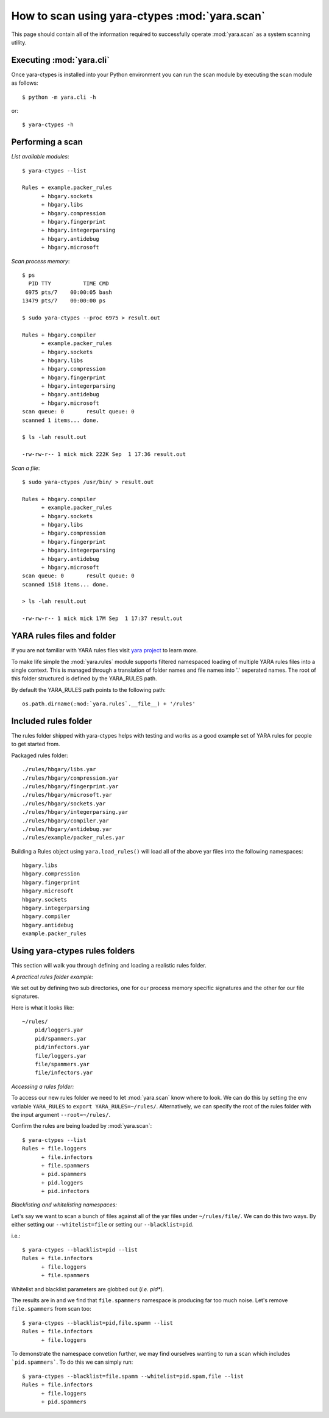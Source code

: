 .. _howto-scan:

How to scan using yara-ctypes :mod:`yara.scan` 
=====================================

This page should contain all of the information required to successfully
operate :mod:`yara.scan` as a system scanning utility.


Executing :mod:`yara.cli`
--------------------------

Once yara-ctypes is installed into your Python environment you can run the scan module by executing the scan module as follows::

    $ python -m yara.cli -h

or::

    $ yara-ctypes -h


Performing a scan
-----------------

*List available modules*::

    $ yara-ctypes --list

    Rules + example.packer_rules
          + hbgary.sockets
          + hbgary.libs
          + hbgary.compression
          + hbgary.fingerprint
          + hbgary.integerparsing
          + hbgary.antidebug
          + hbgary.microsoft


*Scan process memory*::

    $ ps 
      PID TTY          TIME CMD
     6975 pts/7    00:00:05 bash
    13479 pts/7    00:00:00 ps

    $ sudo yara-ctypes --proc 6975 > result.out
    
    Rules + hbgary.compiler
          + example.packer_rules
          + hbgary.sockets
          + hbgary.libs
          + hbgary.compression
          + hbgary.fingerprint
          + hbgary.integerparsing
          + hbgary.antidebug
          + hbgary.microsoft
    scan queue: 0       result queue: 0      
    scanned 1 items... done.

    $ ls -lah result.out 

    -rw-rw-r-- 1 mick mick 222K Sep  1 17:36 result.out


*Scan a file*::

    $ sudo yara-ctypes /usr/bin/ > result.out

    Rules + hbgary.compiler
          + example.packer_rules
          + hbgary.sockets
          + hbgary.libs
          + hbgary.compression
          + hbgary.fingerprint
          + hbgary.integerparsing
          + hbgary.antidebug
          + hbgary.microsoft
    scan queue: 0       result queue: 0      
    scanned 1518 items... done.

    > ls -lah result.out 

    -rw-rw-r-- 1 mick mick 17M Sep  1 17:37 result.out


YARA rules files and folder
---------------------------

If you are not familiar with YARA rules files visit `yara project`_ to learn
more.


To make life simple the :mod:`yara.rules` module supports filtered namespaced
loading of multiple YARA rules files into a single context.  This is managed
through a translation of folder names and file names into '.' seperated names.
The root of this folder structured is defined by the YARA_RULES path.


By default the YARA_RULES path points to the following path::

    os.path.dirname(:mod:`yara.rules`.__file__) + '/rules'


Included rules folder
---------------------

The rules folder shipped with yara-ctypes helps with testing and works as a
good example set of YARA rules for people to get started from. 

Packaged rules folder::

    ./rules/hbgary/libs.yar
    ./rules/hbgary/compression.yar
    ./rules/hbgary/fingerprint.yar
    ./rules/hbgary/microsoft.yar
    ./rules/hbgary/sockets.yar
    ./rules/hbgary/integerparsing.yar
    ./rules/hbgary/compiler.yar
    ./rules/hbgary/antidebug.yar
    ./rules/example/packer_rules.yar


Building a Rules object using ``yara.load_rules()`` will load all
of the above yar files into the following namespaces:: 

    hbgary.libs
    hbgary.compression
    hbgary.fingerprint
    hbgary.microsoft
    hbgary.sockets
    hbgary.integerparsing
    hbgary.compiler
    hbgary.antidebug
    example.packer_rules


Using yara-ctypes rules folders
-------------------------------

This section will walk you through defining and loading a realistic rules
folder.  


*A practical rules folder example:*

We set out by defining two sub directories, one for our process memory
specific signatures and the other for our file signatures.  

Here is what it looks like::

    ~/rules/
        pid/loggers.yar
        pid/spammers.yar
        pid/infectors.yar
        file/loggers.yar
        file/spammers.yar
        file/infectors.yar


*Accessing a rules folder:*


To access our new rules folder we need to let :mod:`yara.scan` know where to
look.  We can do this by setting the env variable ``YARA_RULES`` to ``export
YARA_RULES=~/rules/``.  Alternatively, we can specify the root of the rules
folder with the input argument ``--root=~/rules/``.


Confirm the rules are being loaded by :mod:`yara.scan`::

    $ yara-ctypes --list
    Rules + file.loggers
          + file.infectors
          + file.spammers
          + pid.spammers
          + pid.loggers
          + pid.infectors


*Blacklisting and whitelisting namespaces:*

        
Let's say we want to scan a bunch of files against all of the yar files under
``~/rules/file/``.  We can do this two ways.  By either setting our
``--whitelist=file`` or setting our ``--blacklist=pid``.  

i.e.::

    $ yara-ctypes --blacklist=pid --list
    Rules + file.infectors
          + file.loggers
          + file.spammers


Whitelist and blacklist parameters are globbed out (*i.e. pid**).  


The results are in and we find that ``file.spammers`` namespace is producing far too much noise.  Let's remove ``file.spammers`` from scan too::

    $ yara-ctypes --blacklist=pid,file.spamm --list 
    Rules + file.infectors
          + file.loggers


To demonstrate the namespace convetion further, we may find ourselves wanting
to run a scan which includes ```pid.spammers```.  To do this we can simply run::

    $ yara-ctypes --blacklist=file.spamm --whitelist=pid.spam,file --list
    Rules + file.infectors
          + file.loggers
          + pid.spammers
    




.. _yara project: http://code.google.com/p/yara-project
